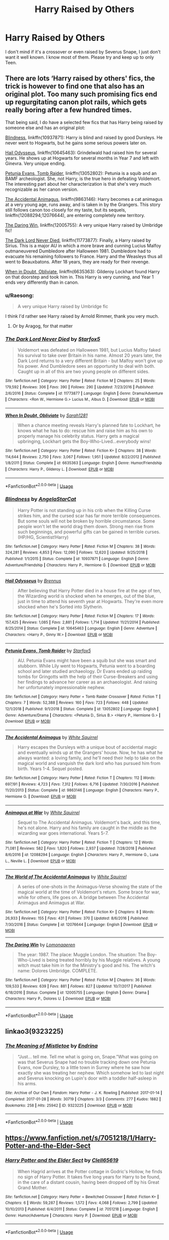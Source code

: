 #+TITLE: Harry Raised by Others

* Harry Raised by Others
:PROPERTIES:
:Author: Sakemori
:Score: 18
:DateUnix: 1554252728.0
:DateShort: 2019-Apr-03
:FlairText: Recommendation
:END:
I don't mind if it's a crossover or even raised by Severus Snape, I just don't want it well known. I know most of them. Please try and keep up to only Teen.


** There are lots ‘Harry raised by others' fics, the trick is however to find one that also has an original plot. Too many such promising fics end up regurgitating canon plot rails, which gets really boring after a few hundred times.

That being said, I do have a selected few fics that has Harry being raised by someone else and has an original plot:

[[https://www.fanfiction.net/s/10937871/1/][Blindness]], linkffn(10937871): Harry is blind and raised by good Dursleys. He never went to Hogwarts, but he gains some serious powers later on.

[[https://www.fanfiction.net/s/10645463/1/][Hail Odysseus]], linkffn(10645463): Grindelwald had raised him for several years. He shows up at Hogwarts for several months in Year 7 and left with Ginevra. Very unique ending.

[[https://www.fanfiction.net/s/13052802/1/][Petunia Evans, Tomb Raider]], linkffn(13052802): Petunia is a squib and an BAMF archeologist. She, not Harry, is the true hero in defeating Voldemort. The interesting part about her characterization is that she's very much recognizable as her canon version.

[[https://www.fanfiction.net/s/9863146/1/][The Accidental Animagus]], linkffn(9863146): Harry becomes a cat animagus at a very young age, runs away, and is taken in by the Grangers. This story still follows canon too closely for my taste, but its sequels, linkffn(12088294;12076644), are entering completely new territory.

[[https://www.fanfiction.net/s/12005755/1/][The Daring Win]], linkffn(12005755): A very unique Harry raised by Umbridge fic!

[[https://www.fanfiction.net/s/11773877/1/][The Dark Lord Never Died]], linkffn(11773877): Finally, a Harry raised by Sirius. This is a major AU in which a more brave and cunning Lucius Malfoy outmaneuvered Dumbledore after Halloween 1981. Dumbledore had to evacuate his remaining followers to France. Harry and the Weasleys thus all went to Beauxbatons. After 18 years, they are ready for their revenge.

[[https://www.fanfiction.net/s/6635363/1/][When in Doubt, Obliviate]], linkffn(6635363): Gilderoy Lockhart found Harry on that doorstep and took him in. This Harry is very cunning, and Year 1 ends very differently than in canon.
:PROPERTIES:
:Author: InquisitorCOC
:Score: 6
:DateUnix: 1554255672.0
:DateShort: 2019-Apr-03
:END:

*** u/Raesong:
#+begin_quote
  A very unique Harry raised by Umbridge fic
#+end_quote

I think I'd rather see Harry raised by Arnold Rimmer, thank you very much.
:PROPERTIES:
:Author: Raesong
:Score: 3
:DateUnix: 1554261470.0
:DateShort: 2019-Apr-03
:END:

**** Or by Aragog, for that matter
:PROPERTIES:
:Author: Draxus451
:Score: 1
:DateUnix: 1554356629.0
:DateShort: 2019-Apr-04
:END:


*** [[https://www.fanfiction.net/s/11773877/1/][*/The Dark Lord Never Died/*]] by [[https://www.fanfiction.net/u/2548648/Starfox5][/Starfox5/]]

#+begin_quote
  Voldemort was defeated on Halloween 1981, but Lucius Malfoy faked his survival to take over Britain in his name. Almost 20 years later, the Dark Lord returns to a very different Britain - but Malfoy won't give up his power. And Dumbledore sees an opportunity to deal with both. Caught up in all of this are two young people on different sides.
#+end_quote

^{/Site/:} ^{fanfiction.net} ^{*|*} ^{/Category/:} ^{Harry} ^{Potter} ^{*|*} ^{/Rated/:} ^{Fiction} ^{M} ^{*|*} ^{/Chapters/:} ^{25} ^{*|*} ^{/Words/:} ^{179,592} ^{*|*} ^{/Reviews/:} ^{306} ^{*|*} ^{/Favs/:} ^{390} ^{*|*} ^{/Follows/:} ^{290} ^{*|*} ^{/Updated/:} ^{7/23/2016} ^{*|*} ^{/Published/:} ^{2/6/2016} ^{*|*} ^{/Status/:} ^{Complete} ^{*|*} ^{/id/:} ^{11773877} ^{*|*} ^{/Language/:} ^{English} ^{*|*} ^{/Genre/:} ^{Drama/Adventure} ^{*|*} ^{/Characters/:} ^{<Ron} ^{W.,} ^{Hermione} ^{G.>} ^{Lucius} ^{M.,} ^{Albus} ^{D.} ^{*|*} ^{/Download/:} ^{[[http://www.ff2ebook.com/old/ffn-bot/index.php?id=11773877&source=ff&filetype=epub][EPUB]]} ^{or} ^{[[http://www.ff2ebook.com/old/ffn-bot/index.php?id=11773877&source=ff&filetype=mobi][MOBI]]}

--------------

[[https://www.fanfiction.net/s/6635363/1/][*/When In Doubt, Obliviate/*]] by [[https://www.fanfiction.net/u/674180/Sarah1281][/Sarah1281/]]

#+begin_quote
  When a chance meeting reveals Harry's planned fate to Lockhart, he knows what he has to do: rescue him and raise him as his own to properly manage his celebrity status. Harry gets a magical upbringing, Lockhart gets the Boy-Who-Lived...everybody wins!
#+end_quote

^{/Site/:} ^{fanfiction.net} ^{*|*} ^{/Category/:} ^{Harry} ^{Potter} ^{*|*} ^{/Rated/:} ^{Fiction} ^{K+} ^{*|*} ^{/Chapters/:} ^{38} ^{*|*} ^{/Words/:} ^{114,644} ^{*|*} ^{/Reviews/:} ^{2,750} ^{*|*} ^{/Favs/:} ^{3,067} ^{*|*} ^{/Follows/:} ^{1,951} ^{*|*} ^{/Updated/:} ^{8/22/2012} ^{*|*} ^{/Published/:} ^{1/8/2011} ^{*|*} ^{/Status/:} ^{Complete} ^{*|*} ^{/id/:} ^{6635363} ^{*|*} ^{/Language/:} ^{English} ^{*|*} ^{/Genre/:} ^{Humor/Friendship} ^{*|*} ^{/Characters/:} ^{Harry} ^{P.,} ^{Gilderoy} ^{L.} ^{*|*} ^{/Download/:} ^{[[http://www.ff2ebook.com/old/ffn-bot/index.php?id=6635363&source=ff&filetype=epub][EPUB]]} ^{or} ^{[[http://www.ff2ebook.com/old/ffn-bot/index.php?id=6635363&source=ff&filetype=mobi][MOBI]]}

--------------

*FanfictionBot*^{2.0.0-beta} | [[https://github.com/tusing/reddit-ffn-bot/wiki/Usage][Usage]]
:PROPERTIES:
:Author: FanfictionBot
:Score: 2
:DateUnix: 1554255711.0
:DateShort: 2019-Apr-03
:END:


*** [[https://www.fanfiction.net/s/10937871/1/][*/Blindness/*]] by [[https://www.fanfiction.net/u/717542/AngelaStarCat][/AngelaStarCat/]]

#+begin_quote
  Harry Potter is not standing up in his crib when the Killing Curse strikes him, and the cursed scar has far more terrible consequences. But some souls will not be broken by horrible circumstance. Some people won't let the world drag them down. Strong men rise from such beginnings, and powerful gifts can be gained in terrible curses. (HP/HG, Scientist!Harry)
#+end_quote

^{/Site/:} ^{fanfiction.net} ^{*|*} ^{/Category/:} ^{Harry} ^{Potter} ^{*|*} ^{/Rated/:} ^{Fiction} ^{M} ^{*|*} ^{/Chapters/:} ^{38} ^{*|*} ^{/Words/:} ^{324,281} ^{*|*} ^{/Reviews/:} ^{4,853} ^{*|*} ^{/Favs/:} ^{12,090} ^{*|*} ^{/Follows/:} ^{12,620} ^{*|*} ^{/Updated/:} ^{9/25/2018} ^{*|*} ^{/Published/:} ^{1/1/2015} ^{*|*} ^{/Status/:} ^{Complete} ^{*|*} ^{/id/:} ^{10937871} ^{*|*} ^{/Language/:} ^{English} ^{*|*} ^{/Genre/:} ^{Adventure/Friendship} ^{*|*} ^{/Characters/:} ^{Harry} ^{P.,} ^{Hermione} ^{G.} ^{*|*} ^{/Download/:} ^{[[http://www.ff2ebook.com/old/ffn-bot/index.php?id=10937871&source=ff&filetype=epub][EPUB]]} ^{or} ^{[[http://www.ff2ebook.com/old/ffn-bot/index.php?id=10937871&source=ff&filetype=mobi][MOBI]]}

--------------

[[https://www.fanfiction.net/s/10645463/1/][*/Hail Odysseus/*]] by [[https://www.fanfiction.net/u/4577618/Brennus][/Brennus/]]

#+begin_quote
  After believing that Harry Potter died in a house fire at the age of ten, the Wizarding world is shocked when he emerges, out of the blue, just in time to attend his seventh year at Hogwarts. They're even more shocked when he's Sorted into Slytherin.
#+end_quote

^{/Site/:} ^{fanfiction.net} ^{*|*} ^{/Category/:} ^{Harry} ^{Potter} ^{*|*} ^{/Rated/:} ^{Fiction} ^{M} ^{*|*} ^{/Chapters/:} ^{17} ^{*|*} ^{/Words/:} ^{157,425} ^{*|*} ^{/Reviews/:} ^{1,085} ^{*|*} ^{/Favs/:} ^{2,881} ^{*|*} ^{/Follows/:} ^{1,714} ^{*|*} ^{/Updated/:} ^{11/21/2014} ^{*|*} ^{/Published/:} ^{8/25/2014} ^{*|*} ^{/Status/:} ^{Complete} ^{*|*} ^{/id/:} ^{10645463} ^{*|*} ^{/Language/:} ^{English} ^{*|*} ^{/Genre/:} ^{Adventure} ^{*|*} ^{/Characters/:} ^{<Harry} ^{P.,} ^{Ginny} ^{W.>} ^{*|*} ^{/Download/:} ^{[[http://www.ff2ebook.com/old/ffn-bot/index.php?id=10645463&source=ff&filetype=epub][EPUB]]} ^{or} ^{[[http://www.ff2ebook.com/old/ffn-bot/index.php?id=10645463&source=ff&filetype=mobi][MOBI]]}

--------------

[[https://www.fanfiction.net/s/13052802/1/][*/Petunia Evans, Tomb Raider/*]] by [[https://www.fanfiction.net/u/2548648/Starfox5][/Starfox5/]]

#+begin_quote
  AU. Petunia Evans might have been a squib but she was smart and stubborn. While Lily went to Hogwarts, Petunia went to a boarding school and later studied archaeology. Dr Evans ended up raiding tombs for Gringotts with the help of their Curse-Breakers and using her findings to advance her career as an archaeologist. And raising her unfortunately impressionable nephew.
#+end_quote

^{/Site/:} ^{fanfiction.net} ^{*|*} ^{/Category/:} ^{Harry} ^{Potter} ^{+} ^{Tomb} ^{Raider} ^{Crossover} ^{*|*} ^{/Rated/:} ^{Fiction} ^{T} ^{*|*} ^{/Chapters/:} ^{7} ^{*|*} ^{/Words/:} ^{52,388} ^{*|*} ^{/Reviews/:} ^{160} ^{*|*} ^{/Favs/:} ^{723} ^{*|*} ^{/Follows/:} ^{448} ^{*|*} ^{/Updated/:} ^{12/1/2018} ^{*|*} ^{/Published/:} ^{9/1/2018} ^{*|*} ^{/Status/:} ^{Complete} ^{*|*} ^{/id/:} ^{13052802} ^{*|*} ^{/Language/:} ^{English} ^{*|*} ^{/Genre/:} ^{Adventure/Drama} ^{*|*} ^{/Characters/:} ^{<Petunia} ^{D.,} ^{Sirius} ^{B.>} ^{<Harry} ^{P.,} ^{Hermione} ^{G.>} ^{*|*} ^{/Download/:} ^{[[http://www.ff2ebook.com/old/ffn-bot/index.php?id=13052802&source=ff&filetype=epub][EPUB]]} ^{or} ^{[[http://www.ff2ebook.com/old/ffn-bot/index.php?id=13052802&source=ff&filetype=mobi][MOBI]]}

--------------

[[https://www.fanfiction.net/s/9863146/1/][*/The Accidental Animagus/*]] by [[https://www.fanfiction.net/u/5339762/White-Squirrel][/White Squirrel/]]

#+begin_quote
  Harry escapes the Dursleys with a unique bout of accidental magic and eventually winds up at the Grangers' house. Now, he has what he always wanted: a loving family, and he'll need their help to take on the magical world and vanquish the dark lord who has pursued him from birth. Years 1-4. Sequel posted.
#+end_quote

^{/Site/:} ^{fanfiction.net} ^{*|*} ^{/Category/:} ^{Harry} ^{Potter} ^{*|*} ^{/Rated/:} ^{Fiction} ^{T} ^{*|*} ^{/Chapters/:} ^{112} ^{*|*} ^{/Words/:} ^{697,191} ^{*|*} ^{/Reviews/:} ^{4,723} ^{*|*} ^{/Favs/:} ^{7,312} ^{*|*} ^{/Follows/:} ^{6,716} ^{*|*} ^{/Updated/:} ^{7/30/2016} ^{*|*} ^{/Published/:} ^{11/20/2013} ^{*|*} ^{/Status/:} ^{Complete} ^{*|*} ^{/id/:} ^{9863146} ^{*|*} ^{/Language/:} ^{English} ^{*|*} ^{/Characters/:} ^{Harry} ^{P.,} ^{Hermione} ^{G.} ^{*|*} ^{/Download/:} ^{[[http://www.ff2ebook.com/old/ffn-bot/index.php?id=9863146&source=ff&filetype=epub][EPUB]]} ^{or} ^{[[http://www.ff2ebook.com/old/ffn-bot/index.php?id=9863146&source=ff&filetype=mobi][MOBI]]}

--------------

[[https://www.fanfiction.net/s/12088294/1/][*/Animagus at War/*]] by [[https://www.fanfiction.net/u/5339762/White-Squirrel][/White Squirrel/]]

#+begin_quote
  Sequel to The Accidental Animagus. Voldemort's back, and this time, he's not alone. Harry and his family are caught in the middle as the wizarding war goes international. Years 5-7.
#+end_quote

^{/Site/:} ^{fanfiction.net} ^{*|*} ^{/Category/:} ^{Harry} ^{Potter} ^{*|*} ^{/Rated/:} ^{Fiction} ^{T} ^{*|*} ^{/Chapters/:} ^{12} ^{*|*} ^{/Words/:} ^{71,081} ^{*|*} ^{/Reviews/:} ^{582} ^{*|*} ^{/Favs/:} ^{1,820} ^{*|*} ^{/Follows/:} ^{2,937} ^{*|*} ^{/Updated/:} ^{7/28/2018} ^{*|*} ^{/Published/:} ^{8/6/2016} ^{*|*} ^{/id/:} ^{12088294} ^{*|*} ^{/Language/:} ^{English} ^{*|*} ^{/Characters/:} ^{Harry} ^{P.,} ^{Hermione} ^{G.,} ^{Luna} ^{L.,} ^{Neville} ^{L.} ^{*|*} ^{/Download/:} ^{[[http://www.ff2ebook.com/old/ffn-bot/index.php?id=12088294&source=ff&filetype=epub][EPUB]]} ^{or} ^{[[http://www.ff2ebook.com/old/ffn-bot/index.php?id=12088294&source=ff&filetype=mobi][MOBI]]}

--------------

[[https://www.fanfiction.net/s/12076644/1/][*/The World of The Accidental Animagus/*]] by [[https://www.fanfiction.net/u/5339762/White-Squirrel][/White Squirrel/]]

#+begin_quote
  A series of one-shots in the Animagus-Verse showing the state of the magical world at the time of Voldemort's return. Some brace for war, while for others, life goes on. A bridge between The Accidental Animagus and Animagus at War.
#+end_quote

^{/Site/:} ^{fanfiction.net} ^{*|*} ^{/Category/:} ^{Harry} ^{Potter} ^{*|*} ^{/Rated/:} ^{Fiction} ^{K+} ^{*|*} ^{/Chapters/:} ^{8} ^{*|*} ^{/Words/:} ^{26,933} ^{*|*} ^{/Reviews/:} ^{155} ^{*|*} ^{/Favs/:} ^{431} ^{*|*} ^{/Follows/:} ^{370} ^{*|*} ^{/Updated/:} ^{8/6/2016} ^{*|*} ^{/Published/:} ^{7/30/2016} ^{*|*} ^{/Status/:} ^{Complete} ^{*|*} ^{/id/:} ^{12076644} ^{*|*} ^{/Language/:} ^{English} ^{*|*} ^{/Download/:} ^{[[http://www.ff2ebook.com/old/ffn-bot/index.php?id=12076644&source=ff&filetype=epub][EPUB]]} ^{or} ^{[[http://www.ff2ebook.com/old/ffn-bot/index.php?id=12076644&source=ff&filetype=mobi][MOBI]]}

--------------

[[https://www.fanfiction.net/s/12005755/1/][*/The Daring Win/*]] by [[https://www.fanfiction.net/u/1265079/Lomonaaeren][/Lomonaaeren/]]

#+begin_quote
  The year: 1987. The place: Muggle London. The situation: The Boy-Who-Lived is being treated horribly by his Muggle relatives. A young witch must take him in for the Ministry's good and his. The witch's name: Dolores Umbridge. COMPLETE.
#+end_quote

^{/Site/:} ^{fanfiction.net} ^{*|*} ^{/Category/:} ^{Harry} ^{Potter} ^{*|*} ^{/Rated/:} ^{Fiction} ^{M} ^{*|*} ^{/Chapters/:} ^{36} ^{*|*} ^{/Words/:} ^{109,533} ^{*|*} ^{/Reviews/:} ^{639} ^{*|*} ^{/Favs/:} ^{881} ^{*|*} ^{/Follows/:} ^{827} ^{*|*} ^{/Updated/:} ^{10/7/2017} ^{*|*} ^{/Published/:} ^{6/18/2016} ^{*|*} ^{/Status/:} ^{Complete} ^{*|*} ^{/id/:} ^{12005755} ^{*|*} ^{/Language/:} ^{English} ^{*|*} ^{/Genre/:} ^{Drama} ^{*|*} ^{/Characters/:} ^{Harry} ^{P.,} ^{Dolores} ^{U.} ^{*|*} ^{/Download/:} ^{[[http://www.ff2ebook.com/old/ffn-bot/index.php?id=12005755&source=ff&filetype=epub][EPUB]]} ^{or} ^{[[http://www.ff2ebook.com/old/ffn-bot/index.php?id=12005755&source=ff&filetype=mobi][MOBI]]}

--------------

*FanfictionBot*^{2.0.0-beta} | [[https://github.com/tusing/reddit-ffn-bot/wiki/Usage][Usage]]
:PROPERTIES:
:Author: FanfictionBot
:Score: 1
:DateUnix: 1554255700.0
:DateShort: 2019-Apr-03
:END:


** linkao3(9323225)
:PROPERTIES:
:Score: 2
:DateUnix: 1554295957.0
:DateShort: 2019-Apr-03
:END:

*** [[https://archiveofourown.org/works/9323225][*/The Meaning of Mistletoe/*]] by [[https://www.archiveofourown.org/users/Endrina/pseuds/Endrina][/Endrina/]]

#+begin_quote
  “Just... tell me. Tell me what is going on, Snape.”What was going on was that Severus Snape had no trouble tracking down one Petunia Evans, now Dursley, to a little town in Surrey where he saw how exactly she was treating her nephew. Which somehow led to last night and Severus knocking on Lupin's door with a toddler half-asleep in his arms.
#+end_quote

^{/Site/:} ^{Archive} ^{of} ^{Our} ^{Own} ^{*|*} ^{/Fandom/:} ^{Harry} ^{Potter} ^{-} ^{J.} ^{K.} ^{Rowling} ^{*|*} ^{/Published/:} ^{2017-01-14} ^{*|*} ^{/Completed/:} ^{2017-01-28} ^{*|*} ^{/Words/:} ^{30719} ^{*|*} ^{/Chapters/:} ^{3/3} ^{*|*} ^{/Comments/:} ^{277} ^{*|*} ^{/Kudos/:} ^{1882} ^{*|*} ^{/Bookmarks/:} ^{258} ^{*|*} ^{/Hits/:} ^{25942} ^{*|*} ^{/ID/:} ^{9323225} ^{*|*} ^{/Download/:} ^{[[https://archiveofourown.org/downloads/9323225/The%20Meaning%20of%20Mistletoe.epub?updated_at=1552419570][EPUB]]} ^{or} ^{[[https://archiveofourown.org/downloads/9323225/The%20Meaning%20of%20Mistletoe.mobi?updated_at=1552419570][MOBI]]}

--------------

*FanfictionBot*^{2.0.0-beta} | [[https://github.com/tusing/reddit-ffn-bot/wiki/Usage][Usage]]
:PROPERTIES:
:Author: FanfictionBot
:Score: 2
:DateUnix: 1554295967.0
:DateShort: 2019-Apr-03
:END:


** [[https://www.fanfiction.net/s/7051218/1/Harry-Potter-and-the-Elder-Sect]]
:PROPERTIES:
:Author: Edocsiru
:Score: 2
:DateUnix: 1554272537.0
:DateShort: 2019-Apr-03
:END:

*** [[https://www.fanfiction.net/s/7051218/1/][*/Harry Potter and the Elder Sect/*]] by [[https://www.fanfiction.net/u/1298529/Clell65619][/Clell65619/]]

#+begin_quote
  When Hagrid arrives at the Potter cottage in Godric's Hollow, he finds no sign of Harry Potter. It takes five long years for Harry to be found, in the care of a distant cousin, having been dropped off by his Great Grand Mother.
#+end_quote

^{/Site/:} ^{fanfiction.net} ^{*|*} ^{/Category/:} ^{Harry} ^{Potter} ^{+} ^{Bewitched} ^{Crossover} ^{*|*} ^{/Rated/:} ^{Fiction} ^{K+} ^{*|*} ^{/Chapters/:} ^{6} ^{*|*} ^{/Words/:} ^{59,287} ^{*|*} ^{/Reviews/:} ^{1,572} ^{*|*} ^{/Favs/:} ^{4,068} ^{*|*} ^{/Follows/:} ^{2,799} ^{*|*} ^{/Updated/:} ^{10/10/2013} ^{*|*} ^{/Published/:} ^{6/4/2011} ^{*|*} ^{/Status/:} ^{Complete} ^{*|*} ^{/id/:} ^{7051218} ^{*|*} ^{/Language/:} ^{English} ^{*|*} ^{/Genre/:} ^{Humor/Adventure} ^{*|*} ^{/Characters/:} ^{Harry} ^{P.} ^{*|*} ^{/Download/:} ^{[[http://www.ff2ebook.com/old/ffn-bot/index.php?id=7051218&source=ff&filetype=epub][EPUB]]} ^{or} ^{[[http://www.ff2ebook.com/old/ffn-bot/index.php?id=7051218&source=ff&filetype=mobi][MOBI]]}

--------------

*FanfictionBot*^{2.0.0-beta} | [[https://github.com/tusing/reddit-ffn-bot/wiki/Usage][Usage]]
:PROPERTIES:
:Author: FanfictionBot
:Score: 1
:DateUnix: 1554272549.0
:DateShort: 2019-Apr-03
:END:


** Here a couple not so well known ones.

Harry is raised by Dwayne "the Rock" Johnson

linkffn(7583739)

Harry raised by a ranger from Dungeons and Dragons.

linkffn(7513532)

Harry raised by Remus and Sirius in a world without Voldemort. Sadly abandoned.

linkffn(12240216)

Harry raised in an orphanage linkffn(10267302)
:PROPERTIES:
:Author: aAlouda
:Score: 2
:DateUnix: 1554286556.0
:DateShort: 2019-Apr-03
:END:

*** [[https://www.fanfiction.net/s/7583739/1/][*/Harry Potter and the Most Electrifying Man/*]] by [[https://www.fanfiction.net/u/1504380/SSVD][/SSVD/]]

#+begin_quote
  Dumbledore found another living relative for Harry to live with. One who is the most electrifying man in all of entertainment.
#+end_quote

^{/Site/:} ^{fanfiction.net} ^{*|*} ^{/Category/:} ^{Harry} ^{Potter} ^{*|*} ^{/Rated/:} ^{Fiction} ^{T} ^{*|*} ^{/Chapters/:} ^{5} ^{*|*} ^{/Words/:} ^{10,395} ^{*|*} ^{/Reviews/:} ^{141} ^{*|*} ^{/Favs/:} ^{382} ^{*|*} ^{/Follows/:} ^{166} ^{*|*} ^{/Updated/:} ^{9/26/2012} ^{*|*} ^{/Published/:} ^{11/26/2011} ^{*|*} ^{/Status/:} ^{Complete} ^{*|*} ^{/id/:} ^{7583739} ^{*|*} ^{/Language/:} ^{English} ^{*|*} ^{/Genre/:} ^{Humor} ^{*|*} ^{/Characters/:} ^{Harry} ^{P.} ^{*|*} ^{/Download/:} ^{[[http://www.ff2ebook.com/old/ffn-bot/index.php?id=7583739&source=ff&filetype=epub][EPUB]]} ^{or} ^{[[http://www.ff2ebook.com/old/ffn-bot/index.php?id=7583739&source=ff&filetype=mobi][MOBI]]}

--------------

[[https://www.fanfiction.net/s/7513532/1/][*/Ranger Harry/*]] by [[https://www.fanfiction.net/u/897648/Meteoricshipyards][/Meteoricshipyards/]]

#+begin_quote
  My 2010 Nanowrimo story. A crossover between Harry Potter and Advanced Dungeons and Dragons. Harry ends up in an ADnD world at a young age. Trained as a Ranger, when Dumbledore gets him back he's not a little boy any more.
#+end_quote

^{/Site/:} ^{fanfiction.net} ^{*|*} ^{/Category/:} ^{Harry} ^{Potter} ^{+} ^{Dungeons} ^{and} ^{Dragons} ^{Crossover} ^{*|*} ^{/Rated/:} ^{Fiction} ^{T} ^{*|*} ^{/Chapters/:} ^{10} ^{*|*} ^{/Words/:} ^{66,306} ^{*|*} ^{/Reviews/:} ^{704} ^{*|*} ^{/Favs/:} ^{1,904} ^{*|*} ^{/Follows/:} ^{2,140} ^{*|*} ^{/Updated/:} ^{8/20/2013} ^{*|*} ^{/Published/:} ^{11/1/2011} ^{*|*} ^{/id/:} ^{7513532} ^{*|*} ^{/Language/:} ^{English} ^{*|*} ^{/Genre/:} ^{Adventure} ^{*|*} ^{/Characters/:} ^{N.} ^{Tonks} ^{*|*} ^{/Download/:} ^{[[http://www.ff2ebook.com/old/ffn-bot/index.php?id=7513532&source=ff&filetype=epub][EPUB]]} ^{or} ^{[[http://www.ff2ebook.com/old/ffn-bot/index.php?id=7513532&source=ff&filetype=mobi][MOBI]]}

--------------

[[https://www.fanfiction.net/s/12240216/1/][*/Rogue's Bet/*]] by [[https://www.fanfiction.net/u/7232938/Hufflepunk][/Hufflepunk/]]

#+begin_quote
  AU In Seventh year, Harry and Ron make a stupid bet about a couple girls. Fairly light-hearted, fairly explicit, fairly slow paced coming of age story. No bashing, pairings TBD.
#+end_quote

^{/Site/:} ^{fanfiction.net} ^{*|*} ^{/Category/:} ^{Harry} ^{Potter} ^{*|*} ^{/Rated/:} ^{Fiction} ^{M} ^{*|*} ^{/Chapters/:} ^{18} ^{*|*} ^{/Words/:} ^{78,121} ^{*|*} ^{/Reviews/:} ^{106} ^{*|*} ^{/Favs/:} ^{400} ^{*|*} ^{/Follows/:} ^{593} ^{*|*} ^{/Updated/:} ^{4/22/2017} ^{*|*} ^{/Published/:} ^{11/19/2016} ^{*|*} ^{/id/:} ^{12240216} ^{*|*} ^{/Language/:} ^{English} ^{*|*} ^{/Genre/:} ^{Humor/Friendship} ^{*|*} ^{/Characters/:} ^{Harry} ^{P.,} ^{Ron} ^{W.,} ^{Hermione} ^{G.,} ^{Daphne} ^{G.} ^{*|*} ^{/Download/:} ^{[[http://www.ff2ebook.com/old/ffn-bot/index.php?id=12240216&source=ff&filetype=epub][EPUB]]} ^{or} ^{[[http://www.ff2ebook.com/old/ffn-bot/index.php?id=12240216&source=ff&filetype=mobi][MOBI]]}

--------------

[[https://www.fanfiction.net/s/10267302/1/][*/Harry Potter and the Dark's Rise/*]] by [[https://www.fanfiction.net/u/5620268/Marshall-Angmar][/Marshall Angmar/]]

#+begin_quote
  This story chronicles the rise of Harry Potter, the right hand of the Dark Lord Voldemort. Features a dark Harry in Slytherin, from pre-hogwarts to the end of the war. Harry knew nothing of the wizarding world until a teacher from a mysterious school visited him and told him the tale of his father, catapulting him into a world of intrigue, politics and Power.
#+end_quote

^{/Site/:} ^{fanfiction.net} ^{*|*} ^{/Category/:} ^{Harry} ^{Potter} ^{*|*} ^{/Rated/:} ^{Fiction} ^{T} ^{*|*} ^{/Chapters/:} ^{35} ^{*|*} ^{/Words/:} ^{206,192} ^{*|*} ^{/Reviews/:} ^{1,049} ^{*|*} ^{/Favs/:} ^{1,733} ^{*|*} ^{/Follows/:} ^{1,191} ^{*|*} ^{/Updated/:} ^{3/30/2015} ^{*|*} ^{/Published/:} ^{4/13/2014} ^{*|*} ^{/Status/:} ^{Complete} ^{*|*} ^{/id/:} ^{10267302} ^{*|*} ^{/Language/:} ^{English} ^{*|*} ^{/Genre/:} ^{Drama/Adventure} ^{*|*} ^{/Characters/:} ^{Harry} ^{P.,} ^{Voldemort,} ^{OC} ^{*|*} ^{/Download/:} ^{[[http://www.ff2ebook.com/old/ffn-bot/index.php?id=10267302&source=ff&filetype=epub][EPUB]]} ^{or} ^{[[http://www.ff2ebook.com/old/ffn-bot/index.php?id=10267302&source=ff&filetype=mobi][MOBI]]}

--------------

*FanfictionBot*^{2.0.0-beta} | [[https://github.com/tusing/reddit-ffn-bot/wiki/Usage][Usage]]
:PROPERTIES:
:Author: FanfictionBot
:Score: 1
:DateUnix: 1554286580.0
:DateShort: 2019-Apr-03
:END:


** Here are some lesser known ones on AO3.

- *the dogfather* by Hollimichele. Complete. linkao3([[https://archiveofourown.org/works/13760487]]) - Upon finding him at their doorstep, the Dursleys surrender Harry to the police and he is adopted by a loving Muggle couple who've been wanting a child for years. With no blood protection, Death Eaters track the Dursleys down off-screen and possibly torture and murder them. Sirius reads the headlines of the Dursleys demise and breaks out of Azkaban earlier than canon to find Harry. The rest is a wonderfully fluffy fic that manages to tackle the first year in fewer words than The Philosopher's Stone (this is quite the achievement when you check the word count on many canon re-writes of first year fics). This version of Harry raised in a loving home has basically spoiled me off most of the edgy fics that push his childhood abuse up to 11 for cheap gravitas.

- *The Phoenix Burns Brightest* by AnyaYanko. WIP. linkao3([[https://archiveofourown.org/works/17475989]]) - A new fic that got updated just a few days ago. Harry's first burst of accidental magic happens at four and apparates him miles away from Surrey. The muggle police are called to investigate, Dumbledore comes to check up and he's horrified at how the Dursleys are treating Harry. He takes Harry and raises him himself in seclusion, temporarily stepping down from all his positions. It's very promising, the author has made it to the Diagon Alley shopping scene quickly, always a good sign for a WIP fic that's rewriting first year. This Harry is brighter than canon, having been raised by Dumbledore himself. He's confident, thoughtful and loves his father figure dearly and Dumbledore loves him just as much or more. There's foreshadowing throughout about the troubles to come, and that makes the fluff all the sweeter IMHO.

The next ones have Mature or Explicit ratings on some of their fics, but are long series and the explicit scenes are normally between his caretakers or between Harry and his love interest when they are in their late teens. I'm including them more for other people reading this thread, because I think they're quite excellent fics.

- *Stealing Harryverse* series by copperbadge. Abandoned in the Middle of 3rd Year. linkao3([[https://archiveofourown.org/works/987408;https://archiveofourown.org/works/991387;https://archiveofourown.org/works/991389;https://archiveofourown.org/works/991396;https://archiveofourown.org/works/991398;https://archiveofourown.org/works/991401;https://archiveofourown.org/works/992265;https://archiveofourown.org/works/992288;https://archiveofourown.org/works/992558;https://archiveofourown.org/works/993712;https://archiveofourown.org/works/994963;https://archiveofourown.org/works/1000039]]). Sirius and Remus steal Harry from the Dursleys, against Dumbledore's wishes. They raise Harry and the story takes us through the first three books with some quite marvelous changes to canon that I wish had been more popular in the fanfic community. One particular idea the author has is that an adult accompanies Harry through his end-of-year adventures, and the adult is the one doing the heavy lifting bringing Harry along only because he has a certain skill needed (eg Parseltongue to open the Chamber, etc). So Harry gets to be the hero but the adults don't look like shit for abandoning him either. I think the author planned for 4th year, as Harry's loss of innocence, the adult helping him on that adventure would die. Such a loss that the author lost interest midway through the 3rd year. Wolfstar slash pairing is the main source of the explicit scenes.

- *The secret language of plants* series by Endrina. Complete. linkao3([[https://archiveofourown.org/works/9323225;https://archiveofourown.org/works/9476138;https://archiveofourown.org/works/10181825;https://archiveofourown.org/works/12821004]]) This series is fucking brilliant and really should be better known on this sub IMHO. Snape takes Harry from the Dursleys and tracks down Remus to raise him. Eventual slash Severus/Remus happens. Harry is given a loving childhood for a few years until the Ministry raids their little home while Snape is away. Remus is subdued like an animal and Harry is ripped away from his parents traumatically and forced to stay with the Dursleys. This trauma changes his magic, he hates Hogwarts and all the teachers, and refuses to do magic in class unless forced. From such a sad start comes some amazing ideas I've never seen anywhere else in the fandom. The Slytherin students set off socialist, feminist and other agenda revolutions in Hogwarts all on the same night, Harry learns how to break all of Gamp's Laws of Transfiguration while dancing with his WalkMan, and Seamus shows Voldemort why there's no snakes in Ireland. Eventual Harry/Draco, but this Draco read the writings of Karl Marx and realized that "house division is merely a mechanism imposed by the super structures to keep the lower classes, that is us the student body, unable to unite and demand more rights." so he's cool.
:PROPERTIES:
:Author: hamoboy
:Score: 2
:DateUnix: 1554298099.0
:DateShort: 2019-Apr-03
:END:

*** The secret language of plants is soo good, I can't rec it enough. It also has the most badass Percy in the history of fanfiction
:PROPERTIES:
:Author: neymovirne
:Score: 3
:DateUnix: 1554312639.0
:DateShort: 2019-Apr-03
:END:

**** I just read it because of this rec and it was SO good. It was very much like a reading a real book instead of only fanfiction, and those are my favorites.
:PROPERTIES:
:Author: RoyaleDessert
:Score: 2
:DateUnix: 1566852211.0
:DateShort: 2019-Aug-27
:END:


*** [[https://archiveofourown.org/works/13760487][*/the dogfather/*]] by [[https://www.archiveofourown.org/users/hollimichele/pseuds/hollimichele][/hollimichele/]]

#+begin_quote
  “I'm not a reverse werewolf either,” says the man. “I'm your godfather.”
#+end_quote

^{/Site/:} ^{Archive} ^{of} ^{Our} ^{Own} ^{*|*} ^{/Fandom/:} ^{Harry} ^{Potter} ^{-} ^{J.} ^{K.} ^{Rowling} ^{*|*} ^{/Published/:} ^{2018-02-22} ^{*|*} ^{/Completed/:} ^{2018-10-04} ^{*|*} ^{/Words/:} ^{47681} ^{*|*} ^{/Chapters/:} ^{4/4} ^{*|*} ^{/Comments/:} ^{945} ^{*|*} ^{/Kudos/:} ^{8910} ^{*|*} ^{/Bookmarks/:} ^{3041} ^{*|*} ^{/Hits/:} ^{81505} ^{*|*} ^{/ID/:} ^{13760487} ^{*|*} ^{/Download/:} ^{[[https://archiveofourown.org/downloads/13760487/the%20dogfather.epub?updated_at=1551108241][EPUB]]} ^{or} ^{[[https://archiveofourown.org/downloads/13760487/the%20dogfather.mobi?updated_at=1551108241][MOBI]]}

--------------

[[https://archiveofourown.org/works/17475989][*/The Phoenix Burns Brightest/*]] by [[https://www.archiveofourown.org/users/AnyaYanko/pseuds/AnyaYanko][/AnyaYanko/]]

#+begin_quote
  Canon Divergence AU Dumbledore raises Harry from the age of four after the Dursleys are found to be unfit guardians. They live in relative isolation, away from the pressures and dangers of the wizarding world, until Harry turns eleven. Then they return to Hogwarts together in the role of headmaster and student.Nothing has changed except for Harry and Dumbledore and what they mean to each other. And that changes everything.
#+end_quote

^{/Site/:} ^{Archive} ^{of} ^{Our} ^{Own} ^{*|*} ^{/Fandom/:} ^{Harry} ^{Potter} ^{-} ^{J.} ^{K.} ^{Rowling} ^{*|*} ^{/Published/:} ^{2019-01-19} ^{*|*} ^{/Updated/:} ^{2019-04-01} ^{*|*} ^{/Words/:} ^{35261} ^{*|*} ^{/Chapters/:} ^{13/?} ^{*|*} ^{/Comments/:} ^{73} ^{*|*} ^{/Kudos/:} ^{178} ^{*|*} ^{/Bookmarks/:} ^{43} ^{*|*} ^{/Hits/:} ^{2227} ^{*|*} ^{/ID/:} ^{17475989} ^{*|*} ^{/Download/:} ^{[[https://archiveofourown.org/downloads/17475989/The%20Phoenix%20Burns.epub?updated_at=1554152598][EPUB]]} ^{or} ^{[[https://archiveofourown.org/downloads/17475989/The%20Phoenix%20Burns.mobi?updated_at=1554152598][MOBI]]}

--------------

[[https://archiveofourown.org/works/987408][*/Stealing Harry/*]] by [[https://www.archiveofourown.org/users/copperbadge/pseuds/copperbadge][/copperbadge/]]

#+begin_quote
  In an alternate universe where Sirius Black never went to Azkaban, Harry divides his life between the Dursleys' house and Mr. Black's bookshop -- until Sirius realises what the Dursleys are doing to him, and takes him away from their care.
#+end_quote

^{/Site/:} ^{Archive} ^{of} ^{Our} ^{Own} ^{*|*} ^{/Fandom/:} ^{Harry} ^{Potter} ^{-} ^{J.} ^{K.} ^{Rowling} ^{*|*} ^{/Published/:} ^{2004-05-01} ^{*|*} ^{/Completed/:} ^{2004-05-01} ^{*|*} ^{/Words/:} ^{99937} ^{*|*} ^{/Chapters/:} ^{11/11} ^{*|*} ^{/Comments/:} ^{521} ^{*|*} ^{/Kudos/:} ^{7497} ^{*|*} ^{/Bookmarks/:} ^{1801} ^{*|*} ^{/Hits/:} ^{222503} ^{*|*} ^{/ID/:} ^{987408} ^{*|*} ^{/Download/:} ^{[[https://archiveofourown.org/downloads/987408/Stealing%20Harry.epub?updated_at=1547429530][EPUB]]} ^{or} ^{[[https://archiveofourown.org/downloads/987408/Stealing%20Harry.mobi?updated_at=1547429530][MOBI]]}

--------------

[[https://archiveofourown.org/works/991387][*/Russian Literature/*]] by [[https://www.archiveofourown.org/users/copperbadge/pseuds/copperbadge/users/xinasvoice/pseuds/xinasvoice][/copperbadgexinasvoice/]]

#+begin_quote
  Nine year old Harry confronts the mystery of death.
#+end_quote

^{/Site/:} ^{Archive} ^{of} ^{Our} ^{Own} ^{*|*} ^{/Fandom/:} ^{Harry} ^{Potter} ^{-} ^{J.} ^{K.} ^{Rowling} ^{*|*} ^{/Published/:} ^{2004-05-15} ^{*|*} ^{/Words/:} ^{2931} ^{*|*} ^{/Chapters/:} ^{1/1} ^{*|*} ^{/Comments/:} ^{33} ^{*|*} ^{/Kudos/:} ^{2549} ^{*|*} ^{/Bookmarks/:} ^{91} ^{*|*} ^{/Hits/:} ^{46560} ^{*|*} ^{/ID/:} ^{991387} ^{*|*} ^{/Download/:} ^{[[https://archiveofourown.org/downloads/991387/Russian%20Literature.epub?updated_at=1551987520][EPUB]]} ^{or} ^{[[https://archiveofourown.org/downloads/991387/Russian%20Literature.mobi?updated_at=1551987520][MOBI]]}

--------------

[[https://archiveofourown.org/works/991389][*/Fever Dream/*]] by [[https://www.archiveofourown.org/users/copperbadge/pseuds/copperbadge/users/xinasvoice/pseuds/xinasvoice][/copperbadgexinasvoice/]]

#+begin_quote
  Remus drifts between worlds sometimes.
#+end_quote

^{/Site/:} ^{Archive} ^{of} ^{Our} ^{Own} ^{*|*} ^{/Fandom/:} ^{Harry} ^{Potter} ^{-} ^{J.} ^{K.} ^{Rowling} ^{*|*} ^{/Published/:} ^{2004-06-01} ^{*|*} ^{/Words/:} ^{3126} ^{*|*} ^{/Chapters/:} ^{1/1} ^{*|*} ^{/Comments/:} ^{59} ^{*|*} ^{/Kudos/:} ^{2527} ^{*|*} ^{/Bookmarks/:} ^{83} ^{*|*} ^{/Hits/:} ^{42475} ^{*|*} ^{/ID/:} ^{991389} ^{*|*} ^{/Download/:} ^{[[https://archiveofourown.org/downloads/991389/Fever%20Dream.epub?updated_at=1387630692][EPUB]]} ^{or} ^{[[https://archiveofourown.org/downloads/991389/Fever%20Dream.mobi?updated_at=1387630692][MOBI]]}

--------------

[[https://archiveofourown.org/works/991396][*/The Birds, The Bees, And The Snakes/*]] by [[https://www.archiveofourown.org/users/copperbadge/pseuds/copperbadge/users/xinasvoice/pseuds/xinasvoice][/copperbadgexinasvoice/]]

#+begin_quote
  Harry discovers sexual education.
#+end_quote

^{/Site/:} ^{Archive} ^{of} ^{Our} ^{Own} ^{*|*} ^{/Fandom/:} ^{Harry} ^{Potter} ^{-} ^{J.} ^{K.} ^{Rowling} ^{*|*} ^{/Published/:} ^{2004-06-15} ^{*|*} ^{/Words/:} ^{2557} ^{*|*} ^{/Chapters/:} ^{1/1} ^{*|*} ^{/Comments/:} ^{53} ^{*|*} ^{/Kudos/:} ^{3061} ^{*|*} ^{/Bookmarks/:} ^{104} ^{*|*} ^{/Hits/:} ^{45292} ^{*|*} ^{/ID/:} ^{991396} ^{*|*} ^{/Download/:} ^{[[https://archiveofourown.org/downloads/991396/The%20Birds%20The%20Bees%20And.epub?updated_at=1551987520][EPUB]]} ^{or} ^{[[https://archiveofourown.org/downloads/991396/The%20Birds%20The%20Bees%20And.mobi?updated_at=1551987520][MOBI]]}

--------------

[[https://archiveofourown.org/works/991398][*/A Lesson In Hiding/*]] by [[https://www.archiveofourown.org/users/copperbadge/pseuds/copperbadge][/copperbadge/]]

#+begin_quote
  Draco knows how to hide.
#+end_quote

^{/Site/:} ^{Archive} ^{of} ^{Our} ^{Own} ^{*|*} ^{/Fandom/:} ^{Harry} ^{Potter} ^{-} ^{J.} ^{K.} ^{Rowling} ^{*|*} ^{/Published/:} ^{2004-07-01} ^{*|*} ^{/Words/:} ^{1692} ^{*|*} ^{/Chapters/:} ^{1/1} ^{*|*} ^{/Comments/:} ^{44} ^{*|*} ^{/Kudos/:} ^{2268} ^{*|*} ^{/Bookmarks/:} ^{71} ^{*|*} ^{/Hits/:} ^{37216} ^{*|*} ^{/ID/:} ^{991398} ^{*|*} ^{/Download/:} ^{[[https://archiveofourown.org/downloads/991398/A%20Lesson%20In%20Hiding.epub?updated_at=1387601300][EPUB]]} ^{or} ^{[[https://archiveofourown.org/downloads/991398/A%20Lesson%20In%20Hiding.mobi?updated_at=1387601300][MOBI]]}

--------------

[[https://archiveofourown.org/works/991401][*/Bullfinch's Mythology/*]] by [[https://www.archiveofourown.org/users/copperbadge/pseuds/copperbadge/users/xinasvoice/pseuds/xinasvoice][/copperbadgexinasvoice/]]

#+begin_quote
  Severus Snape discovers he's been hauled kicking and screaming into having friends.
#+end_quote

^{/Site/:} ^{Archive} ^{of} ^{Our} ^{Own} ^{*|*} ^{/Fandom/:} ^{Harry} ^{Potter} ^{-} ^{J.} ^{K.} ^{Rowling} ^{*|*} ^{/Published/:} ^{2004-07-15} ^{*|*} ^{/Words/:} ^{3731} ^{*|*} ^{/Chapters/:} ^{1/1} ^{*|*} ^{/Comments/:} ^{40} ^{*|*} ^{/Kudos/:} ^{2172} ^{*|*} ^{/Bookmarks/:} ^{62} ^{*|*} ^{/Hits/:} ^{37708} ^{*|*} ^{/ID/:} ^{991401} ^{*|*} ^{/Download/:} ^{[[https://archiveofourown.org/downloads/991401/Bullfinchs%20Mythology.epub?updated_at=1387631304][EPUB]]} ^{or} ^{[[https://archiveofourown.org/downloads/991401/Bullfinchs%20Mythology.mobi?updated_at=1387631304][MOBI]]}

--------------

[[https://archiveofourown.org/works/992265][*/Laocoon's Children Year One: The Philosopher's Stone/*]] by [[https://www.archiveofourown.org/users/copperbadge/pseuds/copperbadge][/copperbadge/]]

#+begin_quote
  The events of the first Harry Potter book, retold through the alternate-universe lens of Stealing Harry.
#+end_quote

^{/Site/:} ^{Archive} ^{of} ^{Our} ^{Own} ^{*|*} ^{/Fandom/:} ^{Harry} ^{Potter} ^{-} ^{J.} ^{K.} ^{Rowling} ^{*|*} ^{/Published/:} ^{2004-09-20} ^{*|*} ^{/Completed/:} ^{2004-09-20} ^{*|*} ^{/Words/:} ^{88182} ^{*|*} ^{/Chapters/:} ^{10/10} ^{*|*} ^{/Comments/:} ^{141} ^{*|*} ^{/Kudos/:} ^{2854} ^{*|*} ^{/Bookmarks/:} ^{155} ^{*|*} ^{/Hits/:} ^{56623} ^{*|*} ^{/ID/:} ^{992265} ^{*|*} ^{/Download/:} ^{[[https://archiveofourown.org/downloads/992265/Laocoons%20Children%20Year.epub?updated_at=1547429532][EPUB]]} ^{or} ^{[[https://archiveofourown.org/downloads/992265/Laocoons%20Children%20Year.mobi?updated_at=1547429532][MOBI]]}

--------------

*FanfictionBot*^{2.0.0-beta} | [[https://github.com/tusing/reddit-ffn-bot/wiki/Usage][Usage]]
:PROPERTIES:
:Author: FanfictionBot
:Score: 1
:DateUnix: 1554299140.0
:DateShort: 2019-Apr-03
:END:


*** [[https://archiveofourown.org/works/992288][*/Caramel/*]] by [[https://www.archiveofourown.org/users/copperbadge/pseuds/copperbadge][/copperbadge/]]

#+begin_quote
  Sirius has been a good dog.
#+end_quote

^{/Site/:} ^{Archive} ^{of} ^{Our} ^{Own} ^{*|*} ^{/Fandom/:} ^{Harry} ^{Potter} ^{-} ^{J.} ^{K.} ^{Rowling} ^{*|*} ^{/Published/:} ^{2004-09-30} ^{*|*} ^{/Words/:} ^{1325} ^{*|*} ^{/Chapters/:} ^{1/1} ^{*|*} ^{/Comments/:} ^{6} ^{*|*} ^{/Kudos/:} ^{1090} ^{*|*} ^{/Bookmarks/:} ^{30} ^{*|*} ^{/Hits/:} ^{33865} ^{*|*} ^{/ID/:} ^{992288} ^{*|*} ^{/Download/:} ^{[[https://archiveofourown.org/downloads/992288/Caramel.epub?updated_at=1387610055][EPUB]]} ^{or} ^{[[https://archiveofourown.org/downloads/992288/Caramel.mobi?updated_at=1387610055][MOBI]]}

--------------

[[https://archiveofourown.org/works/992558][*/Laocoon's Children Year Two: Secret Tongues/*]] by [[https://www.archiveofourown.org/users/copperbadge/pseuds/copperbadge][/copperbadge/]]

#+begin_quote
  The events of the second Harry Potter book, retold through the alternate-universe lens of Stealing Harry.
#+end_quote

^{/Site/:} ^{Archive} ^{of} ^{Our} ^{Own} ^{*|*} ^{/Fandom/:} ^{Harry} ^{Potter} ^{-} ^{J.} ^{K.} ^{Rowling} ^{*|*} ^{/Published/:} ^{2006-06-18} ^{*|*} ^{/Completed/:} ^{2006-06-18} ^{*|*} ^{/Words/:} ^{104364} ^{*|*} ^{/Chapters/:} ^{12/12} ^{*|*} ^{/Comments/:} ^{127} ^{*|*} ^{/Kudos/:} ^{2018} ^{*|*} ^{/Bookmarks/:} ^{94} ^{*|*} ^{/Hits/:} ^{38820} ^{*|*} ^{/ID/:} ^{992558} ^{*|*} ^{/Download/:} ^{[[https://archiveofourown.org/downloads/992558/Laocoons%20Children%20Year.epub?updated_at=1547429532][EPUB]]} ^{or} ^{[[https://archiveofourown.org/downloads/992558/Laocoons%20Children%20Year.mobi?updated_at=1547429532][MOBI]]}

--------------

[[https://archiveofourown.org/works/993712][*/Eclipse/*]] by [[https://www.archiveofourown.org/users/copperbadge/pseuds/copperbadge][/copperbadge/]]

#+begin_quote
  Severus has invited Dora to an eclipse party -- and to stay the night. Nobody's very certain about the relationship, but as Ted Tonks says, the moon does funny things to people.
#+end_quote

^{/Site/:} ^{Archive} ^{of} ^{Our} ^{Own} ^{*|*} ^{/Fandom/:} ^{Harry} ^{Potter} ^{-} ^{J.} ^{K.} ^{Rowling} ^{*|*} ^{/Published/:} ^{2006-06-30} ^{*|*} ^{/Words/:} ^{3583} ^{*|*} ^{/Chapters/:} ^{1/1} ^{*|*} ^{/Comments/:} ^{17} ^{*|*} ^{/Kudos/:} ^{1056} ^{*|*} ^{/Bookmarks/:} ^{30} ^{*|*} ^{/Hits/:} ^{20759} ^{*|*} ^{/ID/:} ^{993712} ^{*|*} ^{/Download/:} ^{[[https://archiveofourown.org/downloads/993712/Eclipse.epub?updated_at=1387630700][EPUB]]} ^{or} ^{[[https://archiveofourown.org/downloads/993712/Eclipse.mobi?updated_at=1387630700][MOBI]]}

--------------

[[https://archiveofourown.org/works/994963][*/Laocoon's Children Year Three: The Fugitive From Azkaban/*]] by [[https://www.archiveofourown.org/users/copperbadge/pseuds/copperbadge][/copperbadge/]]

#+begin_quote
  In "The Fugitive From Azkaban", year three of Harry's AU adventures, Harry and his friends must face many new problems: protecting Draco from his father, dealing with their new Dark Arts professor's quirks, helping Padma with her heavy school load, and standing firm against the aura of fear that is pervading the wizarding world. Please note this is unfinished and will remain so, but the fic after this in the series contains outlines for the rest of the story.
#+end_quote

^{/Site/:} ^{Archive} ^{of} ^{Our} ^{Own} ^{*|*} ^{/Fandom/:} ^{Harry} ^{Potter} ^{-} ^{J.} ^{K.} ^{Rowling} ^{*|*} ^{/Published/:} ^{2006-08-15} ^{*|*} ^{/Completed/:} ^{2006-08-15} ^{*|*} ^{/Words/:} ^{116192} ^{*|*} ^{/Chapters/:} ^{13/13} ^{*|*} ^{/Comments/:} ^{98} ^{*|*} ^{/Kudos/:} ^{1330} ^{*|*} ^{/Bookmarks/:} ^{63} ^{*|*} ^{/Hits/:} ^{30101} ^{*|*} ^{/ID/:} ^{994963} ^{*|*} ^{/Download/:} ^{[[https://archiveofourown.org/downloads/994963/Laocoons%20Children%20Year.epub?updated_at=1547429533][EPUB]]} ^{or} ^{[[https://archiveofourown.org/downloads/994963/Laocoons%20Children%20Year.mobi?updated_at=1547429533][MOBI]]}

--------------

[[https://archiveofourown.org/works/1000039][*/Laocoon's Children: The End Of The Story/*]] by [[https://www.archiveofourown.org/users/copperbadge/pseuds/copperbadge][/copperbadge/]]

#+begin_quote
  My notes and fic excerpts for the end of Laocoon's Children, my unfinished alternate universe fanfic.
#+end_quote

^{/Site/:} ^{Archive} ^{of} ^{Our} ^{Own} ^{*|*} ^{/Fandom/:} ^{Harry} ^{Potter} ^{-} ^{J.} ^{K.} ^{Rowling} ^{*|*} ^{/Published/:} ^{2006-09-01} ^{*|*} ^{/Words/:} ^{15688} ^{*|*} ^{/Chapters/:} ^{1/1} ^{*|*} ^{/Comments/:} ^{232} ^{*|*} ^{/Kudos/:} ^{1977} ^{*|*} ^{/Bookmarks/:} ^{64} ^{*|*} ^{/Hits/:} ^{29391} ^{*|*} ^{/ID/:} ^{1000039} ^{*|*} ^{/Download/:} ^{[[https://archiveofourown.org/downloads/1000039/Laocoons%20Children%20The.epub?updated_at=1547429532][EPUB]]} ^{or} ^{[[https://archiveofourown.org/downloads/1000039/Laocoons%20Children%20The.mobi?updated_at=1547429532][MOBI]]}

--------------

[[https://archiveofourown.org/works/9323225][*/The Meaning of Mistletoe/*]] by [[https://www.archiveofourown.org/users/Endrina/pseuds/Endrina][/Endrina/]]

#+begin_quote
  “Just... tell me. Tell me what is going on, Snape.”What was going on was that Severus Snape had no trouble tracking down one Petunia Evans, now Dursley, to a little town in Surrey where he saw how exactly she was treating her nephew. Which somehow led to last night and Severus knocking on Lupin's door with a toddler half-asleep in his arms.
#+end_quote

^{/Site/:} ^{Archive} ^{of} ^{Our} ^{Own} ^{*|*} ^{/Fandom/:} ^{Harry} ^{Potter} ^{-} ^{J.} ^{K.} ^{Rowling} ^{*|*} ^{/Published/:} ^{2017-01-14} ^{*|*} ^{/Completed/:} ^{2017-01-28} ^{*|*} ^{/Words/:} ^{30719} ^{*|*} ^{/Chapters/:} ^{3/3} ^{*|*} ^{/Comments/:} ^{277} ^{*|*} ^{/Kudos/:} ^{1882} ^{*|*} ^{/Bookmarks/:} ^{258} ^{*|*} ^{/Hits/:} ^{25942} ^{*|*} ^{/ID/:} ^{9323225} ^{*|*} ^{/Download/:} ^{[[https://archiveofourown.org/downloads/9323225/The%20Meaning%20of%20Mistletoe.epub?updated_at=1552419570][EPUB]]} ^{or} ^{[[https://archiveofourown.org/downloads/9323225/The%20Meaning%20of%20Mistletoe.mobi?updated_at=1552419570][MOBI]]}

--------------

[[https://archiveofourown.org/works/9476138][*/The Meaning of Dandelions/*]] by [[https://www.archiveofourown.org/users/Endrina/pseuds/Endrina][/Endrina/]]

#+begin_quote
  The stupid hat was stupid and refused to help Harry. The whole school and its division in houses was stupid too, and the teachers.Harry was in Hogwarts, but he didn't want to be. He wanted to go back home.
#+end_quote

^{/Site/:} ^{Archive} ^{of} ^{Our} ^{Own} ^{*|*} ^{/Fandom/:} ^{Harry} ^{Potter} ^{-} ^{J.} ^{K.} ^{Rowling} ^{*|*} ^{/Published/:} ^{2017-01-28} ^{*|*} ^{/Completed/:} ^{2017-03-11} ^{*|*} ^{/Words/:} ^{72022} ^{*|*} ^{/Chapters/:} ^{10/10} ^{*|*} ^{/Comments/:} ^{860} ^{*|*} ^{/Kudos/:} ^{1947} ^{*|*} ^{/Bookmarks/:} ^{156} ^{*|*} ^{/Hits/:} ^{21550} ^{*|*} ^{/ID/:} ^{9476138} ^{*|*} ^{/Download/:} ^{[[https://archiveofourown.org/downloads/9476138/The%20Meaning%20of.epub?updated_at=1541351959][EPUB]]} ^{or} ^{[[https://archiveofourown.org/downloads/9476138/The%20Meaning%20of.mobi?updated_at=1541351959][MOBI]]}

--------------

[[https://archiveofourown.org/works/10181825][*/The Meaning of Geranium/*]] by [[https://www.archiveofourown.org/users/Endrina/pseuds/Endrina][/Endrina/]]

#+begin_quote
  With adulthood comes the realization that parents can't fix all. That there are dangers that are too big.This is the story of a war and the people who didn't want to fight in it but did anyway.
#+end_quote

^{/Site/:} ^{Archive} ^{of} ^{Our} ^{Own} ^{*|*} ^{/Fandom/:} ^{Harry} ^{Potter} ^{-} ^{J.} ^{K.} ^{Rowling} ^{*|*} ^{/Published/:} ^{2017-03-18} ^{*|*} ^{/Completed/:} ^{2017-09-13} ^{*|*} ^{/Words/:} ^{239161} ^{*|*} ^{/Chapters/:} ^{24/24} ^{*|*} ^{/Comments/:} ^{1536} ^{*|*} ^{/Kudos/:} ^{1824} ^{*|*} ^{/Bookmarks/:} ^{211} ^{*|*} ^{/Hits/:} ^{27199} ^{*|*} ^{/ID/:} ^{10181825} ^{*|*} ^{/Download/:} ^{[[https://archiveofourown.org/downloads/10181825/The%20Meaning%20of%20Geranium.epub?updated_at=1526583292][EPUB]]} ^{or} ^{[[https://archiveofourown.org/downloads/10181825/The%20Meaning%20of%20Geranium.mobi?updated_at=1526583292][MOBI]]}

--------------

*FanfictionBot*^{2.0.0-beta} | [[https://github.com/tusing/reddit-ffn-bot/wiki/Usage][Usage]]
:PROPERTIES:
:Author: FanfictionBot
:Score: 1
:DateUnix: 1554299151.0
:DateShort: 2019-Apr-03
:END:


*** [[https://archiveofourown.org/works/12821004][*/Floriography/*]] by [[https://www.archiveofourown.org/users/Endrina/pseuds/Endrina][/Endrina/]]

#+begin_quote
  Epilogue to "the secret language of plants" series in the form of an advent calendar.
#+end_quote

^{/Site/:} ^{Archive} ^{of} ^{Our} ^{Own} ^{*|*} ^{/Fandom/:} ^{Harry} ^{Potter} ^{-} ^{J.} ^{K.} ^{Rowling} ^{*|*} ^{/Published/:} ^{2017-12-01} ^{*|*} ^{/Completed/:} ^{2017-12-24} ^{*|*} ^{/Words/:} ^{31194} ^{*|*} ^{/Chapters/:} ^{24/24} ^{*|*} ^{/Comments/:} ^{870} ^{*|*} ^{/Kudos/:} ^{1277} ^{*|*} ^{/Bookmarks/:} ^{73} ^{*|*} ^{/Hits/:} ^{10525} ^{*|*} ^{/ID/:} ^{12821004} ^{*|*} ^{/Download/:} ^{[[https://archiveofourown.org/downloads/12821004/Floriography.epub?updated_at=1525797130][EPUB]]} ^{or} ^{[[https://archiveofourown.org/downloads/12821004/Floriography.mobi?updated_at=1525797130][MOBI]]}

--------------

*FanfictionBot*^{2.0.0-beta} | [[https://github.com/tusing/reddit-ffn-bot/wiki/Usage][Usage]]
:PROPERTIES:
:Author: FanfictionBot
:Score: 1
:DateUnix: 1554299162.0
:DateShort: 2019-Apr-03
:END:


** Gamer95 on fanfiction.net has written a bunch of crossovers where Harry is raised by someone else.
:PROPERTIES:
:Author: KittenPoop90041
:Score: 1
:DateUnix: 1554268797.0
:DateShort: 2019-Apr-03
:END:


** Harry raised by Remus in the US. Linkffn(wolf lord)
:PROPERTIES:
:Author: Geairt_Annok
:Score: 1
:DateUnix: 1554321827.0
:DateShort: 2019-Apr-04
:END:

*** [[https://www.fanfiction.net/s/12855468/1/][*/The Wolf Lord/*]] by [[https://www.fanfiction.net/u/9506407/Pentel123][/Pentel123/]]

#+begin_quote
  Summer of 1993, Professor McGonagall visits a small American town hunting the one man who might be able to help capture the escaped convict Sirius Black, and more importantly fill in as the DADA professor. There she meets a boy that disappeared eight years ago sparking a massive if fruitless manhunt for the missing Boy-Who-Lived. Werewolf!Harry with DAD!Remus
#+end_quote

^{/Site/:} ^{fanfiction.net} ^{*|*} ^{/Category/:} ^{Harry} ^{Potter} ^{*|*} ^{/Rated/:} ^{Fiction} ^{M} ^{*|*} ^{/Chapters/:} ^{35} ^{*|*} ^{/Words/:} ^{161,945} ^{*|*} ^{/Reviews/:} ^{138} ^{*|*} ^{/Favs/:} ^{530} ^{*|*} ^{/Follows/:} ^{843} ^{*|*} ^{/Updated/:} ^{3/17} ^{*|*} ^{/Published/:} ^{3/2/2018} ^{*|*} ^{/id/:} ^{12855468} ^{*|*} ^{/Language/:} ^{English} ^{*|*} ^{/Genre/:} ^{Adventure/Humor} ^{*|*} ^{/Characters/:} ^{Harry} ^{P.,} ^{Remus} ^{L.,} ^{Katie} ^{B.,} ^{OC} ^{*|*} ^{/Download/:} ^{[[http://www.ff2ebook.com/old/ffn-bot/index.php?id=12855468&source=ff&filetype=epub][EPUB]]} ^{or} ^{[[http://www.ff2ebook.com/old/ffn-bot/index.php?id=12855468&source=ff&filetype=mobi][MOBI]]}

--------------

*FanfictionBot*^{2.0.0-beta} | [[https://github.com/tusing/reddit-ffn-bot/wiki/Usage][Usage]]
:PROPERTIES:
:Author: FanfictionBot
:Score: 1
:DateUnix: 1554321843.0
:DateShort: 2019-Apr-04
:END:


** Linkffn(The Perils of Innocence) Harry is raised in a clinic for children with learning problems and learns to control his magic at a young age.
:PROPERTIES:
:Author: 15_Redstones
:Score: 1
:DateUnix: 1554275814.0
:DateShort: 2019-Apr-03
:END:

*** [[https://www.fanfiction.net/s/8429437/1/][*/The Perils of Innocence/*]] by [[https://www.fanfiction.net/u/901792/avidbeader][/avidbeader/]]

#+begin_quote
  AU. In an institute to help children with psychological issues, a child is abandoned by his guardians because he does extraordinary things. Rather than fear him, the doctors work to help him try to control this ability. They discover other children with these incredible powers. And then odd letters arrive one summer day. Rating will probably go up later. Eventual H/Hr.
#+end_quote

^{/Site/:} ^{fanfiction.net} ^{*|*} ^{/Category/:} ^{Harry} ^{Potter} ^{*|*} ^{/Rated/:} ^{Fiction} ^{K} ^{*|*} ^{/Chapters/:} ^{33} ^{*|*} ^{/Words/:} ^{98,203} ^{*|*} ^{/Reviews/:} ^{3,472} ^{*|*} ^{/Favs/:} ^{6,420} ^{*|*} ^{/Follows/:} ^{8,485} ^{*|*} ^{/Updated/:} ^{9/24/2017} ^{*|*} ^{/Published/:} ^{8/14/2012} ^{*|*} ^{/id/:} ^{8429437} ^{*|*} ^{/Language/:} ^{English} ^{*|*} ^{/Genre/:} ^{Drama} ^{*|*} ^{/Characters/:} ^{Harry} ^{P.,} ^{Hermione} ^{G.} ^{*|*} ^{/Download/:} ^{[[http://www.ff2ebook.com/old/ffn-bot/index.php?id=8429437&source=ff&filetype=epub][EPUB]]} ^{or} ^{[[http://www.ff2ebook.com/old/ffn-bot/index.php?id=8429437&source=ff&filetype=mobi][MOBI]]}

--------------

*FanfictionBot*^{2.0.0-beta} | [[https://github.com/tusing/reddit-ffn-bot/wiki/Usage][Usage]]
:PROPERTIES:
:Author: FanfictionBot
:Score: 1
:DateUnix: 1554275834.0
:DateShort: 2019-Apr-03
:END:
